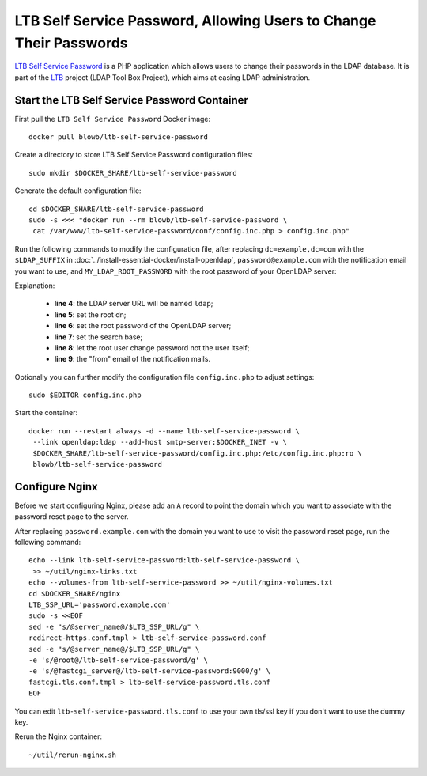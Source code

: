..  Copyright (c) 2015 Hong Xu <hong@topbug.net>

..  This file is part of Blowb.

    Blowb is a free document: you can redistribute it and/or modify it under the terms of the GNU General Public License
    as published by the Free Software Foundation, either version 2 of the License, or (at your option) any later
    version.

    Blowb is distributed in the hope that it will be useful, but WITHOUT ANY WARRANTY; without even the implied warranty
    of MERCHANTABILITY or FITNESS FOR A PARTICULAR PURPOSE.  See the GNU General Public License for more details.

    You should have received a copy of the GNU General Public License along with Blowb.  If not, see
    <http://www.gnu.org/licenses/>.

LTB Self Service Password, Allowing Users to Change Their Passwords
===================================================================

`LTB Self Service Password`_ is a PHP application which allows users to change their passwords in the LDAP database. It
is part of the `LTB`_ project (LDAP Tool Box Project), which aims at easing LDAP administration.

Start the LTB Self Service Password Container
---------------------------------------------

First pull the ``LTB Self Service Password`` Docker image:
::

   docker pull blowb/ltb-self-service-password

Create a directory to store LTB Self Service Password configuration files:
::

   sudo mkdir $DOCKER_SHARE/ltb-self-service-password

Generate the default configuration file:
::

   cd $DOCKER_SHARE/ltb-self-service-password
   sudo -s <<< "docker run --rm blowb/ltb-self-service-password \
    cat /var/www/ltb-self-service-password/conf/config.inc.php > config.inc.php"

Run the following commands to modify the configuration file, after replacing ``dc=example,dc=com`` with the
``$LDAP_SUFFIX`` in :doc:`../install-essential-docker/install-openldap`, ``password@example.com`` with the notification
email you want to use, and ``MY_LDAP_ROOT_PASSWORD`` with the root password of your OpenLDAP server:

.. code-block:: bash
   :linenos:

   LDAP_SUFFIX='dc=example,dc=com'
   NOTIFICATION_FROM=password@example.com
   sudo ed config.inc.php << EOF
   %s/^\(\$ldap_url =\).*/\1 "ldap:\/\/ldap";
   %s/^\(\$ldap_binddn =\).*/\1 "cn=root,$LDAP_SUFFIX";
   %s/^\(\$ldap_bindpw =\).*/\1 "MY_LDAP_ROOT_PASSWORD";
   %s/^\(\$ldap_base =\).*/\1 "ou=people,$LDAP_SUFFIX";
   %s/^\(\$who_change_password =\).*/\1 "manager";
   %s/^\(\$mail_from =\).*/\1 "$NOTIFICATION_FROM";
   wq
   EOF

Explanation:

  - **line 4**: the LDAP server URL will be named ``ldap``;
  - **line 5**: set the root dn;
  - **line 6**: set the root password of the OpenLDAP server;
  - **line 7**: set the search base;
  - **line 8**: let the root user change password not the user itself;
  - **line 9**: the "from" email of the notification mails.

Optionally you can further modify the configuration file ``config.inc.php`` to adjust settings:
::

   sudo $EDITOR config.inc.php

Start the container:
::

   docker run --restart always -d --name ltb-self-service-password \
    --link openldap:ldap --add-host smtp-server:$DOCKER_INET -v \
    $DOCKER_SHARE/ltb-self-service-password/config.inc.php:/etc/config.inc.php:ro \
    blowb/ltb-self-service-password

Configure Nginx
---------------

Before we start configuring Nginx, please add an ``A`` record to point the domain which you want to associate with the
password reset page to the server.

After replacing ``password.example.com`` with the domain you want to use to visit the password reset page, run the
following command:
::

   echo --link ltb-self-service-password:ltb-self-service-password \
    >> ~/util/nginx-links.txt
   echo --volumes-from ltb-self-service-password >> ~/util/nginx-volumes.txt
   cd $DOCKER_SHARE/nginx
   LTB_SSP_URL='password.example.com'
   sudo -s <<EOF
   sed -e "s/@server_name@/$LTB_SSP_URL/g" \
   redirect-https.conf.tmpl > ltb-self-service-password.conf
   sed -e "s/@server_name@/$LTB_SSP_URL/g" \
   -e 's/@root@/ltb-self-service-password/g' \
   -e 's/@fastcgi_server@/ltb-self-service-password:9000/g' \
   fastcgi.tls.conf.tmpl > ltb-self-service-password.tls.conf
   EOF

You can edit ``ltb-self-service-password.tls.conf`` to use your own tls/ssl key if you don't want to use the dummy key.

Rerun the Nginx container:
::

   ~/util/rerun-nginx.sh

.. _LTB: http://ltb-project.org
.. _LTB Self Service Password: http://ltb-project.org/wiki/documentation/self-service-password
